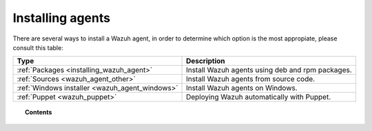 .. _installation_agents:

Installing agents
======================================================

There are several ways to install a Wazuh agent, in order to determine which option is the most appropiate, please consult this table:

+-------------------------------------------------+--------------------------------------------------+
| Type                                            | Description                                      |
+=================================================+==================================================+
| :ref:`Packages <installing_wazuh_agent>`        | Install Wazuh agents using deb and rpm packages. |
+-------------------------------------------------+--------------------------------------------------+
| :ref:`Sources <wazuh_agent_other>`              | Install Wazuh agents from source code.           |
+-------------------------------------------------+--------------------------------------------------+
| :ref:`Windows installer <wazuh_agent_windows>`  | Install Wazuh agents on Windows.                 |
+-------------------------------------------------+--------------------------------------------------+
| :ref:`Puppet <wazuh_puppet>`                    | Deploying Wazuh automatically with Puppet.       |
+-------------------------------------------------+--------------------------------------------------+


.. topic:: Contents

    .. toctree::
        :maxdepth: 2

        packages-installation/index
        windows/index
        other-methods/index
